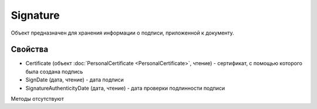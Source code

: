 ﻿Signature
=========

Объект предназначен для хранения информации о подписи, приложенной к
документу.

Свойства
--------

-  Certificate (объект :doc:`PersonalCertificate <PersonalCertificate>`,
   чтение) - сертификат, с помощью которого была создана подпись
-  SignDate (дата, чтение) - дата подписи
-  SignatureAuthenticityDate (дата, чтение) - дата проверки подлинности
   подписи

Методы отсутствуют
